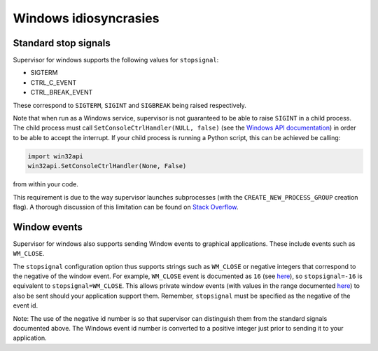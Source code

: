 Windows idiosyncrasies
======================

Standard stop signals
------------
Supervisor for windows supports the following values for ``stopsignal``:

* SIGTERM
* CTRL_C_EVENT
* CTRL_BREAK_EVENT

These correspond to ``SIGTERM``, ``SIGINT`` and ``SIGBREAK`` being raised respectively.

Note that when run as a Windows service, supervisor is not guaranteed to be able to raise ``SIGINT`` in a child process.
The child process must call ``SetConsoleCtrlHandler(NULL, false)`` (see the `Windows API documentation <https://docs.microsoft.com/en-us/windows/console/setconsolectrlhandler>`_)  in order to be able to accept the interrupt. 
If your child process is running a Python script, this can be achieved be calling:

.. code-block:: python
    
    import win32api
    win32api.SetConsoleCtrlHandler(None, False)
    
from within your code.

This requirement is due to the way supervisor launches subprocesses (with the ``CREATE_NEW_PROCESS_GROUP`` creation flag).
A thorough discussion of this limitation can be found on `Stack Overflow <https://stackoverflow.com/a/35792192>`_.


Window events
-------------
Supervisor for windows also supports sending Window events to graphical applications.
These include events such as ``WM_CLOSE``.

The ``stopsignal`` configuration option thus supports strings such as ``WM_CLOSE`` or negative integers that correspond to the negative of the window event.
For example, ``WM_CLOSE`` event is documented as ``16`` (see `here <https://docs.microsoft.com/en-us/windows/win32/winmsg/wm-close>`_), so ``stopsignal=-16`` is equivalent to ``stopsignal=WM_CLOSE``. 
This allows private window events (with values in the range documented `here <https://docs.microsoft.com/en-us/windows/win32/winmsg/wm-user>`_) to also be sent should your application support them.
Remember, ``stopsignal`` must be specified as the negative of the event id.

Note: The use of the negative id number is so that supervisor can distinguish them from the standard signals documented above. The Windows event id number is converted to a positive integer just prior to sending it to your application.
